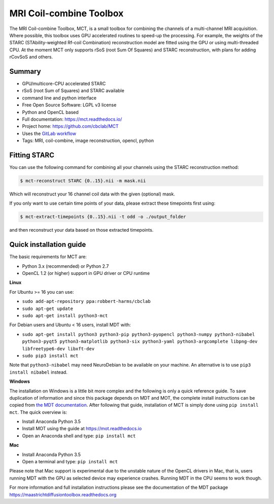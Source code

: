 ########################
MRI Coil-combine Toolbox
########################
The MRI Coil-combine Toolbox, MCT, is a small toolbox for combining the channels of a multi-channel MRI acquisition.
Where possible, this toolbox uses GPU accelerated routines to speed-up the processing.
For example, the weights of the STARC (STAbility-weighted Rf-coil Combination) reconstruction model are fitted using the GPU or using multi-threaded CPU.
At the moment MCT only supports rSoS (root Sum Of Squares) and STARC reconstruction, with plans for adding rCovSoS and others.


*******
Summary
*******
* GPU/multicore-CPU accelerated STARC
* rSoS (root Sum of Squares) and STARC available
* command line and python interface
* Free Open Source Software: LGPL v3 license
* Python and OpenCL based
* Full documentation: https://mct.readthedocs.io/
* Project home: https://github.com/cbclab/MCT
* Uses the `GitLab workflow <https://docs.gitlab.com/ee/workflow/gitlab_flow.html>`_
* Tags: MRI, coil-combine, image reconstruction, opencl, python


*************
Fitting STARC
*************
You can use the following command for combining all your channels using the STARC reconstruction method:

.. code-block:: console

    $ mct-reconstruct STARC {0..15}.nii -m mask.nii

Which will reconstruct your 16 channel coil data with the given (optional) mask.

If you only want to use certain time points of your data, please extract these timepoints first using:

.. code-block:: console

    $ mct-extract-timepoints {0..15}.nii -t odd -o ./output_folder

and then reconstruct your data based on those extracted timepoints.


************************
Quick installation guide
************************
The basic requirements for MCT are:

* Python 3.x (recommended) or Python 2.7
* OpenCL 1.2 (or higher) support in GPU driver or CPU runtime


**Linux**

For Ubuntu >= 16 you can use:

* ``sudo add-apt-repository ppa:robbert-harms/cbclab``
* ``sudo apt-get update``
* ``sudo apt-get install python3-mct``


For Debian users and Ubuntu < 16 users, install MDT with:

* ``sudo apt-get install python3 python3-pip python3-pyopencl python3-numpy python3-nibabel python3-pyqt5 python3-matplotlib python3-six python3-yaml python3-argcomplete libpng-dev libfreetype6-dev libxft-dev``
* ``sudo pip3 install mct``

Note that ``python3-nibabel`` may need NeuroDebian to be available on your machine. An alternative is to use ``pip3 install nibabel`` instead.


**Windows**

The installation on Windows is a little bit more complex and the following is only a quick reference guide.
To save duplication of information and since this package depends on MDT and MOT, the complete install instructions can be copied from
`the MDT documentation <https://maastrichtdiffusiontoolbox.readthedocs.org>`_.
After following that guide, installation of MCT is simply done using ``pip install mct``.
The quick overview is:

* Install Anaconda Python 3.5
* Install MOT using the guide at https://mot.readthedocs.io
* Open an Anaconda shell and type: ``pip install mct``


**Mac**

* Install Anaconda Python 3.5
* Open a terminal and type: ``pip install mct``

Please note that Mac support is experimental due to the unstable nature of the OpenCL drivers in Mac, that is, users running MDT with the GPU as selected device may experience crashes.
Running MDT in the CPU seems to work though.


For more information and full installation instructions please see the documentation of the MDT package https://maastrichtdiffusiontoolbox.readthedocs.org
